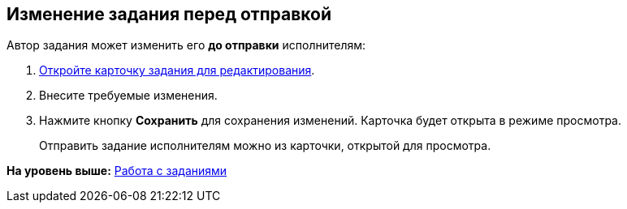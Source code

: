 
== Изменение задания перед отправкой

Автор задания может изменить его *до отправки* исполнителям:

[[task_clh_5nf_nj__steps_qvj_14f_nj]]
. [.ph .cmd]#xref:OpenCardForEdit.adoc[Откройте карточку задания для редактирования].#
. [.ph .cmd]#Внесите требуемые изменения.#
. [.ph .cmd]#Нажмите кнопку [.ph .uicontrol]*Сохранить* для сохранения изменений. Карточка будет открыта в режиме просмотра.#
+
Отправить задание исполнителям можно из карточки, открытой для просмотра.

*На уровень выше:* xref:WorkWithTask.adoc[Работа с заданиями]
